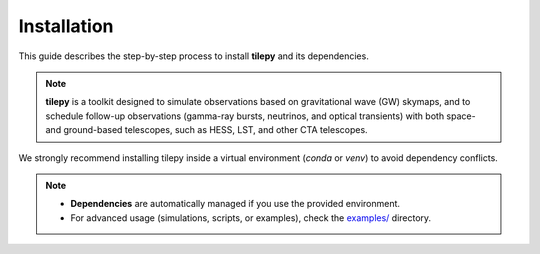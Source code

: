 ============
Installation
============

This guide describes the step-by-step process to install **tilepy** and its dependencies.

.. note::

   **tilepy**  is a toolkit designed to simulate observations based on gravitational wave (GW) skymaps, and to schedule follow-up observations (gamma-ray bursts, neutrinos, and optical transients) with both space- and ground-based telescopes, such as HESS, LST, and other CTA telescopes.
We strongly recommend installing tilepy inside a virtual environment (`conda` or `venv`) to avoid dependency conflicts.


.. dropdown:: Requirements

   You will need the following:

   .. button-link:: https://www.python.org/downloads/
      :color: info
      :shadow:

      Python >= 3.9

   .. button-link:: https://docs.conda.io/projects/conda/en/stable/
      :color: info
      :shadow:

      Conda

   **or**

   .. button-link:: https://docs.python.org/3/library/venv.html
      :color: info
      :shadow:

      virtualenv

   - (Optional) mamba for faster environment setup


.. dropdown:: Environment setup

   .. tab-set::

      .. tab-item:: Conda

         .. code-block:: bash

            conda create -n tilepy_env python=3.9
            conda activate tilepyenv

      .. tab-item:: Python

         .. code-block:: bash

            python -m venv tilepy_venv
            source tilepy_venv/bin/activate
            pip install --upgrade pip

.. dropdown:: Install tilepy

   .. tab-set::

      .. tab-item:: PyPI

         .. admonition:: Recommended
            :class: tip

            The recommended way to install tilepy is using pip:

            .. code-block:: console

               $ pip install tilepy

      .. tab-item:: Latest

         .. admonition:: Unreleased version
            :class: danger

            If you want to use the latest version of tilepy, you can install the current main branch directly from GitHub:

            .. code-block:: console

               $ pip install git+https://github.com/astro-transients/tilepy.git@main

      .. tab-item:: Development

         .. admonition:: Development install
            :class: info

            To install tilepy in development mode, run:

            .. code-block:: bash

               git clone https://github.com/astro-transients/tilepy.git
               cd tilepy
               conda env create -n tilepyenv -f environment.yml
               conda activate tilepyenv
               pip install -e .


   .. warning:: Troubleshooting MOCpy Installation (If Needed)

      If you have issues with the `mocpy` package when using conda, try installing it separately with pip after creating your environment:

      .. code-block:: console

         $ pip install mocpy


.. dropdown:: Verify your installation

   .. code-block:: console

      $ python -c "import tilepy; print(tilepy.__version__)"

   If no error appears and the version number is printed, your installation is correct!


.. note::

   - **Dependencies** are automatically managed if you use the provided environment.
   - For advanced usage (simulations, scripts, or examples), check the `examples/ <https://github.com/astro-transients/tilepy/tree/main/examples>`__ directory.


.. seealso::

   - Open an issue on the |tilepyGitHub|
   - Contact the dev team at: |tilepyEmail|
   - Join the forum: |Forum|
